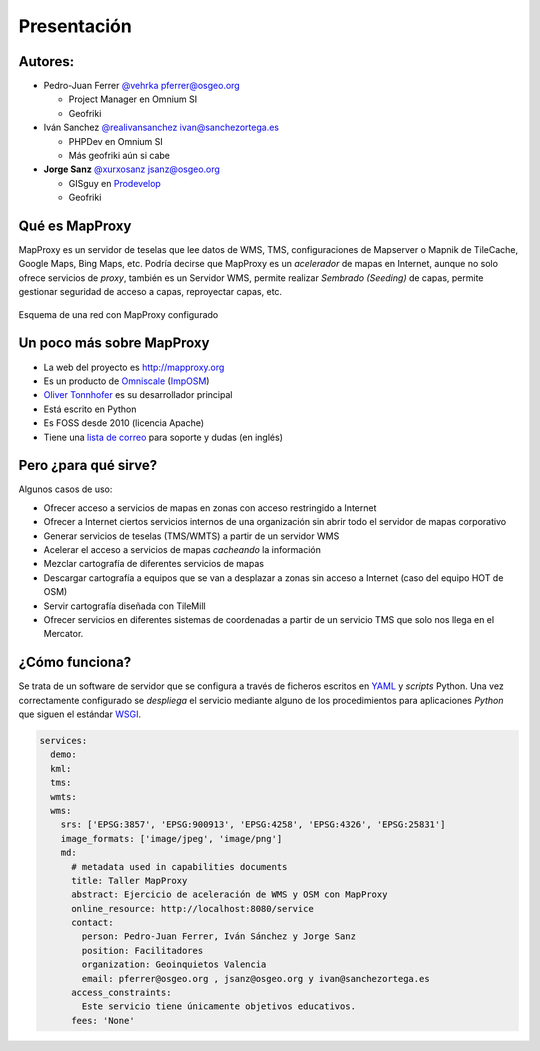 Presentación
============================

Autores:
-------------------------

* Pedro-Juan Ferrer `@vehrka`_ pferrer@osgeo.org

  * Project Manager en Omnium SI
  * Geofriki

* Iván Sanchez `@realivansanchez`_ ivan@sanchezortega.es

  * PHPDev en Omnium SI
  * Más geofriki aún si cabe

* **Jorge Sanz** `@xurxosanz`_ jsanz@osgeo.org

  * GISguy en `Prodevelop <http://www.prodevelop.es>`_
  * Geofriki

Qué es MapProxy
---------------------------

MapProxy es un servidor de teselas que lee datos de WMS, TMS, configuraciones de
Mapserver o Mapnik de TileCache, Google Maps, Bing Maps, etc. Podría decirse que
MapProxy es un *acelerador* de mapas en Internet, aunque no solo ofrece
servicios de *proxy*, también es un Servidor WMS, permite realizar *Sembrado
(Seeding)* de capas, permite gestionar seguridad de acceso a capas, reproyectar
capas, etc.

.. figure:: img/mapproxy.png
   :align: center
   :alt: Esquema básico de red

   Esquema de una red con MapProxy configurado

Un poco más sobre MapProxy
---------------------------

- La web del proyecto es http://mapproxy.org
- Es un producto de `Omniscale`_ (`ImpOSM`_)
- `Oliver Tonnhofer`_ es su desarrollador principal
- Está escrito en Python
- Es FOSS desde 2010 (licencia Apache)
- Tiene una `lista de correo`_ para soporte y dudas (en inglés)

Pero ¿para qué sirve?
---------------------------

Algunos casos de uso:

* Ofrecer acceso a servicios de mapas en zonas con acceso restringido a Internet

* Ofrecer a Internet ciertos servicios internos de una organización sin abrir
  todo el servidor de mapas corporativo

* Generar servicios de teselas (TMS/WMTS) a partir de un servidor WMS

* Acelerar el acceso a servicios de mapas *cacheando* la información

* Mezclar cartografía de diferentes servicios de mapas

* Descargar cartografía a equipos que se van a desplazar a zonas sin acceso a
  Internet (caso del equipo HOT de OSM)

* Servir cartografía diseñada con TileMill

* Ofrecer servicios en diferentes sistemas de coordenadas a partir de un
  servicio TMS que solo nos llega en el Mercator.

¿Cómo funciona?
---------------------------

Se trata de un software de servidor que se configura a través de ficheros
escritos en `YAML`_ y *scripts* Python. Una vez correctamente configurado se
*despliega* el servicio mediante alguno de los procedimientos para aplicaciones
*Python* que siguen el estándar WSGI_.


.. code-block:: yaml

    services:
      demo:
      kml:
      tms:
      wmts:
      wms:
        srs: ['EPSG:3857', 'EPSG:900913', 'EPSG:4258', 'EPSG:4326', 'EPSG:25831']
        image_formats: ['image/jpeg', 'image/png']
        md:
          # metadata used in capabilities documents
          title: Taller MapProxy
          abstract: Ejercicio de aceleración de WMS y OSM con MapProxy
          online_resource: http://localhost:8080/service
          contact:
            person: Pedro-Juan Ferrer, Iván Sánchez y Jorge Sanz
            position: Facilitadores
            organization: Geoinquietos Valencia
            email: pferrer@osgeo.org , jsanz@osgeo.org y ivan@sanchezortega.es
          access_constraints:
            Este servicio tiene únicamente objetivos educativos.
          fees: 'None'


.. _@vehrka: http://twitter.com/vehrka
.. _@realivansanchez: http://twitter.com/realivansanchez
.. _@xurxosanz: http://twitter.com/xurxosanz
.. _lista de correo: http://lists.osgeo.org/mailman/listinfo/mapproxy
.. _Omniscale: http://omniscale.com
.. _ImpOSM: http://imposm.org
.. _Oliver Tonnhofer: http://twitter.com/oltonn
.. _YAML: http://http://www.yaml.org
.. _WSGI: http://www.python.org/dev/peps/pep-3333/
